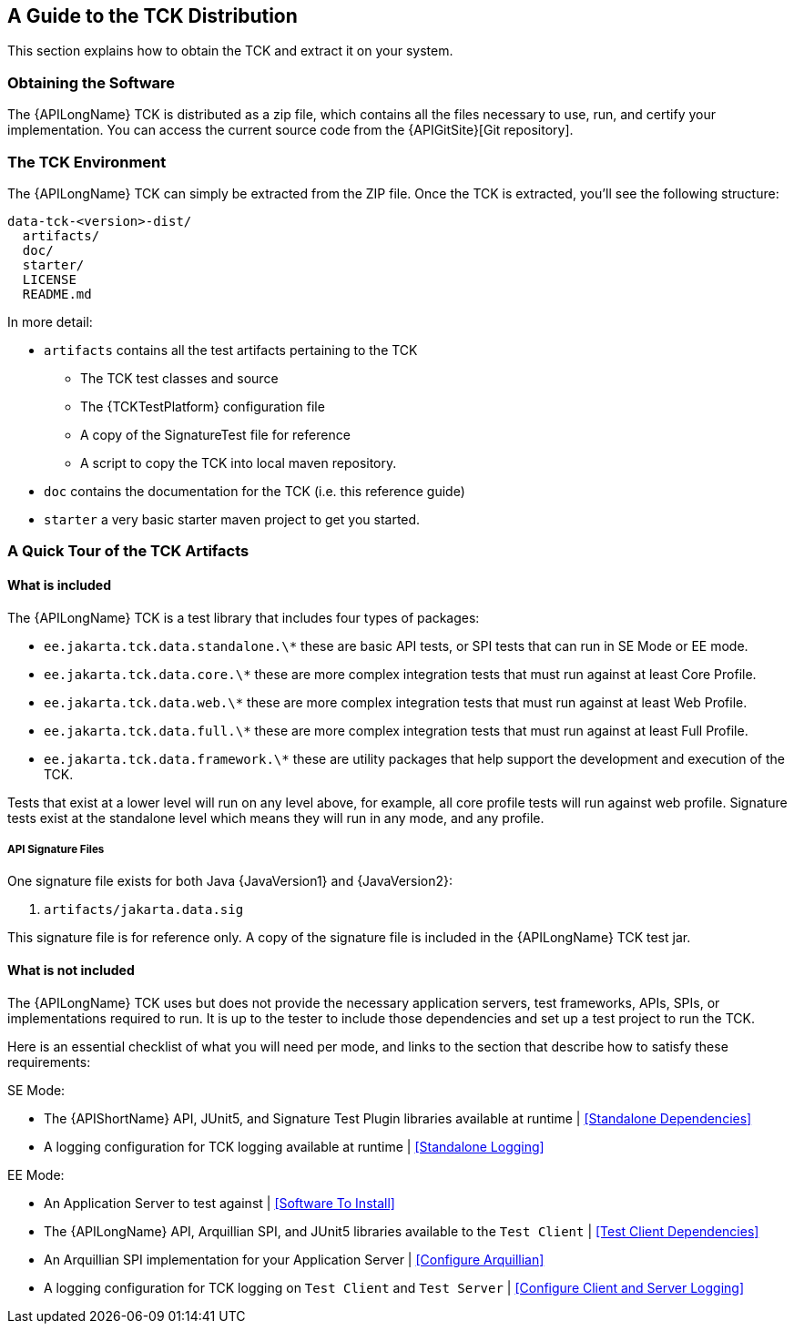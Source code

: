 == A Guide to the TCK Distribution

This section explains how to obtain the TCK and extract it on your system.

=== Obtaining the Software

The {APILongName} TCK is distributed as a zip file, which contains all the files necessary to use, run, and certify your implementation.
You can access the current source code from the {APIGitSite}[Git repository].

=== The TCK Environment

The {APILongName} TCK can simply be extracted from the ZIP file.
Once the TCK is extracted, you'll see the following structure:

[source, txt]
----
data-tck-<version>-dist/
  artifacts/
  doc/
  starter/
  LICENSE
  README.md
----

In more detail:

* `artifacts` contains all the test artifacts pertaining to the TCK
** The TCK test classes and source 
** The {TCKTestPlatform} configuration file
** A copy of the SignatureTest file for reference
** A script to copy the TCK into local maven repository.
* `doc` contains the documentation for the TCK (i.e. this reference guide)
* `starter` a very basic starter maven project to get you started.

=== A Quick Tour of the TCK Artifacts

==== What is included

The {APILongName} TCK is a test library that includes four types of packages:

- `ee.jakarta.tck.data.standalone.\*` these are basic API tests, or SPI tests that can run in SE Mode or EE mode.
- `ee.jakarta.tck.data.core.\*` these are more complex integration tests that must run against at least Core Profile.
- `ee.jakarta.tck.data.web.\*` these are more complex integration tests that must run against at least Web Profile.
- `ee.jakarta.tck.data.full.\*` these are more complex integration tests that must run against at least Full Profile.
- `ee.jakarta.tck.data.framework.\*` these are utility packages that help support the development and execution of the TCK.

Tests that exist at a lower level will run on any level above, for example, all core profile tests will run against web profile.
Signature tests exist at the standalone level which means they will run in any mode, and any profile.

===== API Signature Files

One signature file exists for both Java {JavaVersion1} and {JavaVersion2}:

1. `artifacts/jakarta.data.sig`

This signature file is for reference only.
A copy of the signature file is included in the {APILongName} TCK test jar.

==== What is not included

The {APILongName} TCK uses but does not provide the necessary application servers, test frameworks, APIs, SPIs, or implementations required to run.
It is up to the tester to include those dependencies and set up a test project to run the TCK.

Here is an essential checklist of what you will need per mode, and links to the section that describe how to satisfy these requirements:

SE Mode:

- The {APIShortName} API, JUnit5, and Signature Test Plugin libraries available at runtime | <<Standalone Dependencies>>
- A logging configuration for TCK logging available at runtime | <<Standalone Logging>>

EE Mode:

- An Application Server to test against | <<Software To Install>>
- The {APILongName} API, Arquillian SPI, and JUnit5 libraries available to the `Test Client` | <<Test Client Dependencies>>
- An Arquillian SPI implementation for your Application Server | <<Configure Arquillian>>
- A logging configuration for TCK logging on `Test Client` and `Test Server` | <<Configure Client and Server Logging>>

